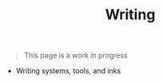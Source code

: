 #+TITLE: Writing

#+BEGIN_QUOTE
This page is a work in progress
#+END_QUOTE

+ Writing systems, tools, and inks
